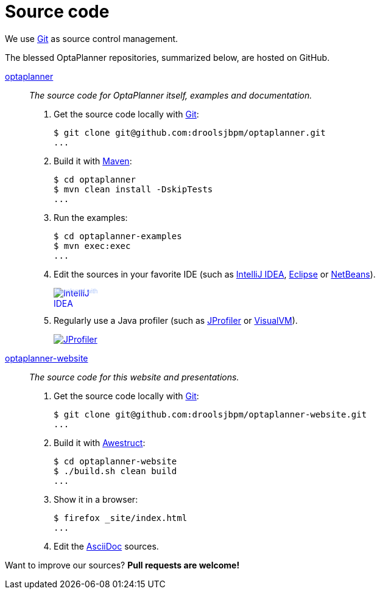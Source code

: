 = Source code
:awestruct-layout: base
:linkattrs:
:showtitle:

We use http://git-scm.com/[Git] as source control management.

The blessed OptaPlanner repositories, summarized below, are hosted on GitHub.

https://github.com/droolsjbpm/optaplanner[optaplanner, role=lead]::
_The source code for OptaPlanner itself, examples and documentation._
+
. Get the source code locally with http://git-scm.com/[Git]:

 $ git clone git@github.com:droolsjbpm/optaplanner.git
 ...

. Build it with http://maven.apache.org/[Maven]:

 $ cd optaplanner
 $ mvn clean install -DskipTests
 ...

. Run the examples:

 $ cd optaplanner-examples
 $ mvn exec:exec
 ...

. Edit the sources in your favorite IDE (such as http://www.jetbrains.com/idea/[IntelliJ IDEA], http://www.eclipse.org/[Eclipse] or https://netbeans.org/[NetBeans]).
+
++++
<a href="http://www.jetbrains.com/idea/" style="position: relative;display:block; width:88px; height:31px; border:0; margin:0;padding:0;text-decoration:none;text-indent:0;"><span style="margin: 0;padding: 0;position: absolute;top: 0;left: 4px;font-size: 10px; line-height: 12px;cursor:pointer; background-image:none;border:0;color: #acc4f9; font-family: trebuchet ms,arial,sans-serif;font-weight: normal;text-align:left;">Developed with</span><img src="http://www.jetbrains.com/idea/opensource/img/all/banners/idea88x31_blue.gif" alt="IntelliJ IDEA" border="0"/></a>
++++

. Regularly use a Java profiler (such as http://www.ej-technologies.com/products/jprofiler/overview.html[JProfiler] or http://visualvm.java.net/[VisualVM]).
+
++++
<a href="http://www.ej-technologies.com/products/jprofiler/overview.html"><img src="http://www.ej-technologies.com/images/banners/jprofiler_small.png" alt="JProfiler"/></a>
++++

https://github.com/droolsjbpm/optaplanner-website[optaplanner-website, role=lead]::
_The source code for this website and presentations._
+
. Get the source code locally with http://git-scm.com/[Git]:

 $ git clone git@github.com:droolsjbpm/optaplanner-website.git
 ...

. Build it with http://awestruct.org/[Awestruct]:

 $ cd optaplanner-website
 $ ./build.sh clean build
 ...

. Show it in a browser:

 $ firefox _site/index.html
 ...

. Edit the http://asciidoctor.org/docs/asciidoc-syntax-quick-reference/[AsciiDoc] sources.

Want to improve our sources? *Pull requests are welcome!*
